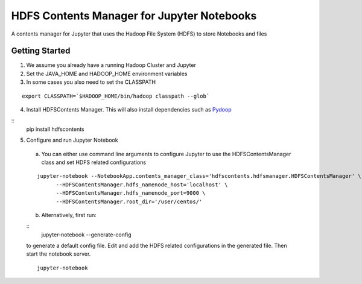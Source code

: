 ===========================================
HDFS Contents Manager for Jupyter Notebooks
===========================================

A contents manager for Jupyter that uses the Hadoop File System (HDFS) to store Notebooks and files


Getting Started
---------------

1. We assume you already have a running Hadoop Cluster and Jupyter

2. Set the JAVA_HOME and HADOOP_HOME environment variables

3. In some cases you also need to set the CLASSPATH

::

  export CLASSPATH=`$HADOOP_HOME/bin/hadoop classpath --glob`

.. code: bash

4. Install HDFSContents Manager. This will also install dependencies such as Pydoop_

::
  pip install hdfscontents


5. Configure and run Jupyter Notebook

  a. You can either use command line arguments to configure Jupyter to use the HDFSContentsManager class and set HDFS related configurations

  ::

    jupyter-notebook --NotebookApp.contents_manager_class='hdfscontents.hdfsmanager.HDFSContentsManager' \
          --HDFSContentsManager.hdfs_namenode_host='localhost' \
          --HDFSContentsManager.hdfs_namenode_port=9000 \
          --HDFSContentsManager.root_dir='/user/centos/'

  .. code: bash

  b. Alternatively, first run:

  ::
    jupyter-notebook --generate-config
  
  to generate a default config file. Edit and add the HDFS related configurations in the generated file. Then start the notebook server.
  ::
    jupyter-notebook


.. _Pydoop: http://crs4.github.io/pydoop/
